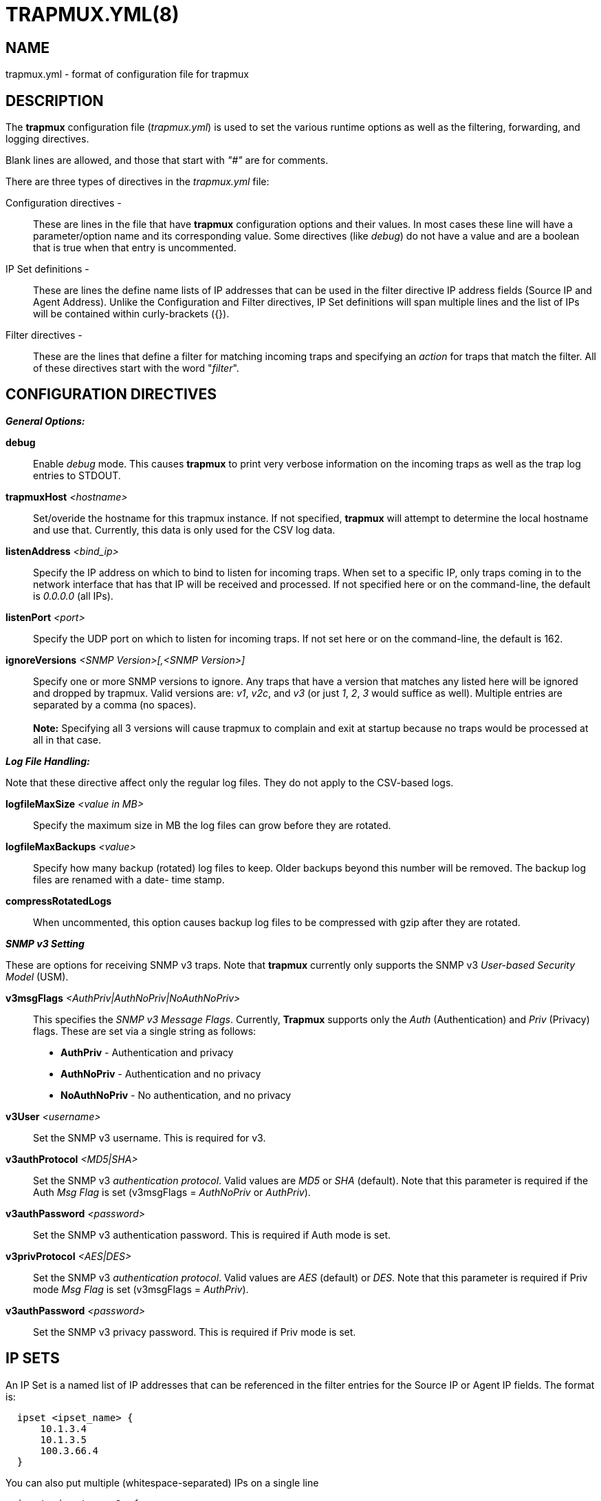 :man source: Trapmuxyml
:man manual: Trapmuxyml

TRAPMUX.YML(8)
==============

NAME
----
trapmux.yml - format of configuration file for trapmux


DESCRIPTION
-----------
The *trapmux* configuration file ('trapmux.yml') is used to set the various
runtime options as well as the filtering, forwarding, and logging directives.

Blank lines are allowed, and those that start with '"#"' are for comments.

There are three types of directives in the 'trapmux.yml' file:

Configuration directives -:: 
    These are lines in the file that have *trapmux* configuration options and
    their values. In most cases these line will have a parameter/option name
    and its corresponding value. Some directives (like 'debug') do not have 
    a value and are a boolean that is true when that entry is uncommented.

IP Set definitions -:: 
    These are lines the define name lists of IP addresses that can be used
    in the filter directive IP address fields (Source IP and Agent Address).
    Unlike the Configuration and Filter directives, IP Set definitions will
    span multiple lines and the list of IPs will be contained within
    curly-brackets ({}).

Filter directives - ::
    These are the lines that define a filter for matching incoming traps and
    specifying an 'action' for traps that match the filter.  All of these
    directives start with the word "'filter'".


CONFIGURATION DIRECTIVES
------------------------

*_General Options:_*

*debug*::
    Enable 'debug' mode. This causes *trapmux* to print very verbose information
    on the incoming traps as well as the trap log entries to STDOUT.

*trapmuxHost* '<hostname>'::
   Set/overide the hostname for this trapmux instance. If not specified, *trapmux*
   will attempt to determine the local hostname and use that. Currently, this
   data is only used for the CSV log data.

*listenAddress* '<bind_ip>'::
    Specify the IP address on which to bind to listen for incoming traps. When
    set to a specific IP, only traps coming in to the network interface that
    has that IP will be received and processed. If not specified here or on
    the command-line, the default is '0.0.0.0' (all IPs).

*listenPort* '<port>'::
    Specify the UDP port on which to listen for incoming traps. If not set
    here or on the command-line, the default is 162.

*ignoreVersions* '<SNMP Version>[,<SNMP Version>]'::
    Specify one or more SNMP versions to ignore. Any traps that have a version
    that matches any listed here will be ignored and dropped by trapmux. Valid
    versions are: 'v1', 'v2c', and 'v3' (or just '1', '2', '3' would suffice as
    well).  Multiple entries are separated by a comma (no spaces). +
     +
    *Note:*
    Specifying all 3 versions will cause trapmux to complain and exit at startup
    because no traps would be processed at all in that case.

*_Log File Handling:_*

Note that these directive affect only the regular log files. They do not apply to the 
CSV-based logs.

*logfileMaxSize* '<value in MB>'::
    Specify the maximum size in MB the log files can grow before they are
    rotated.

*logfileMaxBackups* '<value>'::
    Specify how many backup (rotated) log files to keep. Older backups beyond
    this number will be removed. The backup log files are renamed with a date-
    time stamp.

*compressRotatedLogs*::
    When uncommented, this option causes backup log files to be compressed
    with gzip after they are rotated.

*_SNMP v3 Setting_*

These are options for receiving SNMP v3 traps. Note that *trapmux* currently
only supports the SNMP v3 'User-based Security Model' (USM).

*v3msgFlags* '<AuthPriv|AuthNoPriv|NoAuthNoPriv>'::
    This specifies the 'SNMP v3 Message Flags'. Currently, *Trapmux* supports
    only the 'Auth' (Authentication) and 'Priv' (Privacy) flags. These are 
    set via a single string as follows:
	* *AuthPriv* - Authentication and privacy
	* *AuthNoPriv* - Authentication and no privacy
    * *NoAuthNoPriv* - No authentication, and no privacy

*v3User* '<username>'::
    Set the SNMP v3 username. This is required for v3.

*v3authProtocol* '<MD5|SHA>'::
    Set the SNMP v3 'authentication protocol'. Valid values are 'MD5' or
    'SHA' (default).  Note that this parameter is required if the Auth
    'Msg Flag' is set (v3msgFlags = 'AuthNoPriv' or 'AuthPriv').

*v3authPassword* '<password>'::
    Set the SNMP v3 authentication password. This is required if Auth
    mode is set.

*v3privProtocol* '<AES|DES>'::
    Set the SNMP v3 'authentication protocol'. Valid values are 'AES'
    (default) or 'DES'.  Note that this parameter is required if Priv mode
    'Msg Flag' is set (v3msgFlags = 'AuthPriv').

*v3authPassword* '<password>'::
    Set the SNMP v3 privacy password. This is required if Priv mode is set.

IP SETS
-------

An IP Set is a named list of IP addresses that can be referenced in the
filter entries for the Source IP or Agent IP fields. The format is:
 
..........................
  ipset <ipset_name> {
      10.1.3.4
      10.1.3.5
      100.3.66.4
  }
..........................

You can also put multiple (whitespace-separated) IPs on a single line

..........................
  ipset <ipset_name2> {
      10.1.3.4 10.1.3.5 100.3.66.4
      192.168.3.4 192.168.3.5 200.4.99.1 200.4.99.26
      10.222.121.7
  }
..........................

In the filter lines, you can then use "'ipset:<ipset_name>'" in either or
both the 'Source IP' or 'Agent Address' fields.

FILTER DIRECTIVES
-----------------

The *trapmux* configuration 'filter' directives are used for specifying which
traps are processed and what action is taken for traps that match the filter.

Each 'filter' line starts with the word "'filter'" followed by the 'filter
expressions', the 'action' for that filter, and for some actions, an option
argument for that action.

*_Filter Expressions_*

The 'filter expression' is a space separated set of 6 filter criteria for trap
data fields in the following order:

*SNMP Version*::
    The SNMP version. Only incoming traps that match this version are
    processed by this filter. Valid values are 'v1', 'v2c', or 'v3'.
*Source IP*:: 
    The source IP of the incoming trap packet.
    This can be a string match for a single IP address, a subnet in CIDR
    notation, or a regular expression.
*Agent Address*::
    The SNMNP v1 AgentAddr IP address.
    This can be a string match for a single IP address, a subnet in CIDR
    notation, or a regular expression.
*Generic Type*::
    The trap 'Generic Type' (integer: 0-6).
*Specific Type*::
    The trap 'Specific Type' (integer: 0-n).
*Enterprise OID*::
    The trap 'Enterprise OID' value. This uses a regular expression for
    matching.

An asterisk (***) can be used as a wildcard to indicate that any value for
that field matches. For instance, a filter that would match all traps and
forward them to 192.168.1.1 port 162 would look like this:

..........................
filter * * * * * * forward 192.168.1.1:162
..........................

If multiple fields are set to a non-wildcard value, then all of them have
to match (logical AND) in order for the trap to match and trigger the action.

*_Filter Actions_*

The 'actions' that are currenly supported by *trapmux* are:

*forward* <ip_address:port> [break]::
    Forward the trap to the specified IP address and port. *WARNING:* Do
    not specify the trapmux host and port as a destination or you will
    create a trap forwarding loop! Note that this action also supports
    an optional second argument: 'break'. This tells trapmux to stop
    processing this trap after the forward operation.

*nat* <ip_address|$SRC_IP>::
    Set the trap 'AgentAddress' value to the specified IP address or use
    "'$SRC_IP'" to set it to the source IP of the trap packet.

*log* </path/to/log/file> [break]::
    Save the trap data to the specified log file. Any files created by log
    actions are subject to the log file handling configuration directives.
    Note that this action also supports an optional second argument: 'break'.
    This tells trapmux to stop processing this trap after the log operation.

*csv* </path/to/csv/file> [break]::
    Save the trap data to the specified file in a CSV format that is meant
    specifically for feeding directly to a Clickhouse database. This feature
    is specific to the SungardAS snmp_trap table in Sungard's internal
    Clickhouse implementation. 

*break*::
    The 'break' action means ignore this trap from this point forward - do
    not forward it or take any other actions - halt further filter processing
    and drop it.

*_Filter Processing_*

The order of the filter directives in the configuration file is important.

The filters are processed in the order they appear in the configuration
file. When a trap is received, it is checked against each filter in order. If
it matches a filter, the trap data is processed by the 'action' for that
filter, and that trap is checked against the next filter, and so on (unless
the action is 'break' - where the trap is dropped and ignored from that point
on).


